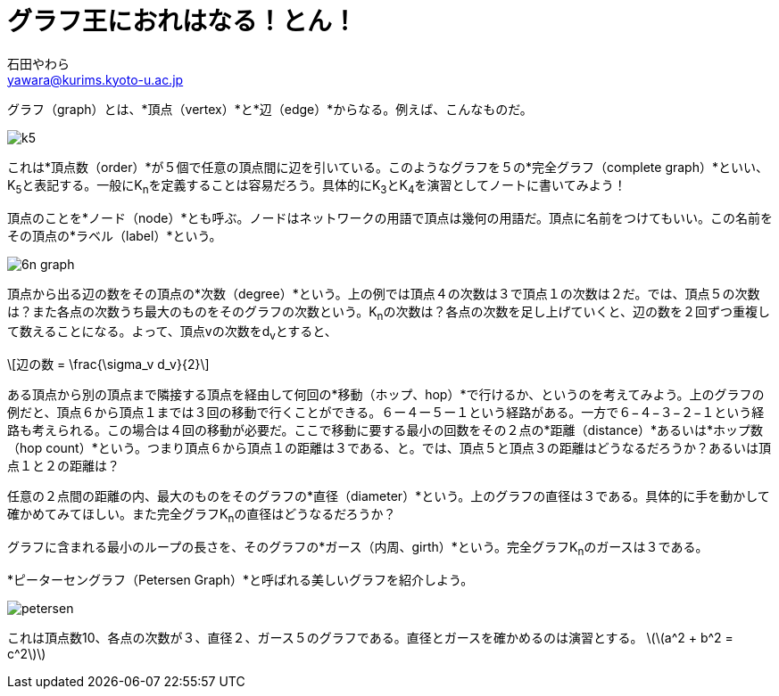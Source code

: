 # グラフ王におれはなる！とん！
:Author: 石田やわら
:Email: yawara@kurims.kyoto-u.ac.jp

グラフ（graph）とは、*頂点（vertex）*と*辺（edge）*からなる。例えば、こんなものだ。

image::k5.svg[]

これは*頂点数（order）*が５個で任意の頂点間に辺を引いている。このようなグラフを５の*完全グラフ（complete graph）*といい、K~5~と表記する。一般にK~n~を定義することは容易だろう。具体的にK~3~とK~4~を演習としてノートに書いてみよう！

頂点のことを*ノード（node）*とも呼ぶ。ノードはネットワークの用語で頂点は幾何の用語だ。頂点に名前をつけてもいい。この名前をその頂点の*ラベル（label）*という。

image::6n-graph.svg[]

頂点から出る辺の数をその頂点の*次数（degree）*という。上の例では頂点４の次数は３で頂点１の次数は２だ。では、頂点５の次数は？また各点の次数うち最大のものをそのグラフの次数という。K~n~の次数は？各点の次数を足し上げていくと、辺の数を２回ずつ重複して数えることになる。よって、頂点vの次数をd~v~とすると、

[latexmath]
++++
辺の数 = \frac{\sigma_v d_v}{2}
++++

ある頂点から別の頂点まで隣接する頂点を経由して何回の*移動（ホップ、hop）*で行けるか、というのを考えてみよう。上のグラフの例だと、頂点６から頂点１までは３回の移動で行くことができる。６ー４ー５ー１という経路がある。一方で６−４−３−２−１という経路も考えられる。この場合は４回の移動が必要だ。ここで移動に要する最小の回数をその２点の*距離（distance）*あるいは*ホップ数（hop count）*という。つまり頂点６から頂点１の距離は３である、と。では、頂点５と頂点３の距離はどうなるだろうか？あるいは頂点１と２の距離は？

任意の２点間の距離の内、最大のものをそのグラフの*直径（diameter）*という。上のグラフの直径は３である。具体的に手を動かして確かめてみてほしい。また完全グラフK~n~の直径はどうなるだろうか？

グラフに含まれる最小のループの長さを、そのグラフの*ガース（内周、girth）*という。完全グラフK~n~のガースは３である。

*ピーターセングラフ（Petersen Graph）*と呼ばれる美しいグラフを紹介しよう。

image::petersen.svg[]

これは頂点数10、各点の次数が３、直径２、ガース５のグラフである。直径とガースを確かめるのは演習とする。
latexmath:[\(a^2 + b^2 = c^2\)]
